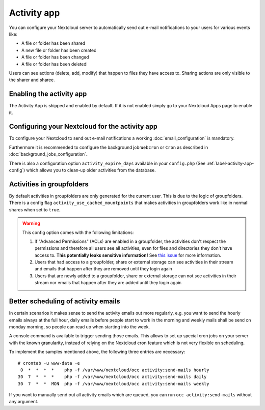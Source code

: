 ============
Activity app
============

You can configure your Nextcloud server to automatically send out e-mail notifications
to your users for various events like:

* A file or folder has been shared
* A new file or folder has been created
* A file or folder has been changed
* A file or folder has been deleted

Users can see actions (delete, add, modify) that happen to files they have access to.
Sharing actions are only visible to the sharer and sharee.

Enabling the activity app
-------------------------

The Activity App is shipped and enabled by default. If it is not enabled
simply go to your Nextcloud Apps page to enable it.

Configuring your Nextcloud for the activity app
-----------------------------------------------

To configure your Nextcloud to send out e-mail notifications a working
:doc:`email_configuration` is mandatory.

Furthermore it is recommended to configure the background job ``Webcron`` or
``Cron`` as described in :doc:`background_jobs_configuration`.

There is also a configuration option ``activity_expire_days`` available in your
``config.php`` (See :ref:`label-activity-app-config`) which allows
you to clean-up older activities from the database.

.. _label-activities-groupfolders:

Activities in groupfolders
--------------------------

By default activities in groupfolders are only generated for the current user.
This is due to the logic of groupfolders. There is a config flag
``activity_use_cached_mountpoints`` that makes activities in groupfolders work
like in normal shares when set to ``true``.

.. warning::

    This config option comes with the following limitations:

    1. If "Advanced Permissions" (ACLs) are enabled in a groupfolder, the activities don't respect the permissions and therefore all users see all activities, even for files and directories they don't have access to. **This potentially leaks sensitive information!** See `this issue <https://github.com/nextcloud/groupfolders/issues/1057>`_ for more information.
    2. Users that had access to a groupfolder, share or external storage can see activities in their stream and emails that happen after they are removed until they login again
    3. Users that are newly added to a groupfolder, share or external storage can not see activities in their stream nor emails that happen after they are added until they login again

Better scheduling of activity emails
------------------------------------

In certain scenarios it makes sense to send the activity emails out more regularly,
e.g. you want to send the hourly emails always at the full hour, daily emails before
people start to work in the morning and weekly mails shall be send on monday morning,
so people can read up when starting into the week.

A console command is available to trigger sending those emails.
This allows to set up special cron jobs on your server with the known
granularity, instead of relying on the Nextcloud cron feature which is not very flexible
on scheduling.

To implement the samples mentioned above, the following three entries are necessary::

  # crontab -u www-data -e
   0  *  *  *  *    php -f /var/www/nextcloud/occ activity:send-mails hourly
  30  7  *  *  *    php -f /var/www/nextcloud/occ activity:send-mails daily
  30  7  *  *  MON  php -f /var/www/nextcloud/occ activity:send-mails weekly

If you want to manually send out all activity emails which are queued, you can run
``occ activity:send-mails`` without any argument.
